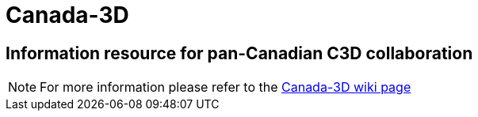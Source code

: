 = Canada-3D

== Information resource for pan-Canadian C3D collaboration

NOTE: For more information please refer to the link:https://github.com/lcnp/Canada-3D/wiki[Canada-3D wiki page]
